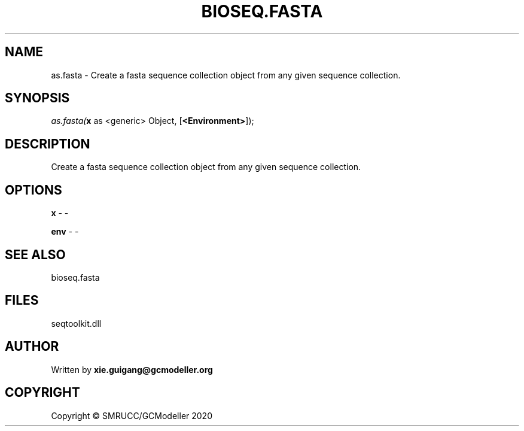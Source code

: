 .\" man page create by R# package system.
.TH BIOSEQ.FASTA 4 2000-01-01 "as.fasta" "as.fasta"
.SH NAME
as.fasta \- Create a fasta sequence collection object from any given sequence collection.
.SH SYNOPSIS
\fIas.fasta(\fBx\fR as <generic> Object, 
[\fB<Environment>\fR]);\fR
.SH DESCRIPTION
.PP
Create a fasta sequence collection object from any given sequence collection.
.PP
.SH OPTIONS
.PP
\fBx\fB \fR\- -
.PP
.PP
\fBenv\fB \fR\- -
.PP
.SH SEE ALSO
bioseq.fasta
.SH FILES
.PP
seqtoolkit.dll
.PP
.SH AUTHOR
Written by \fBxie.guigang@gcmodeller.org\fR
.SH COPYRIGHT
Copyright © SMRUCC/GCModeller 2020

